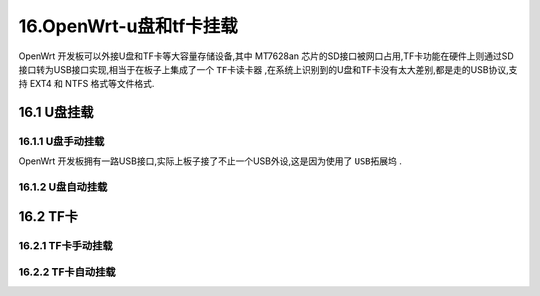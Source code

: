 16.OpenWrt-u盘和tf卡挂载
===========================================================

OpenWrt 开发板可以外接U盘和TF卡等大容量存储设备,其中 MT7628an 芯片的SD接口被网口占用,TF卡功能在硬件上则通过SD接口转为USB接口实现,相当于在板子上集成了一个 ``TF卡读卡器`` ,在系统上识别到的U盘和TF卡没有太大差别,都是走的USB协议,支持 EXT4 和 NTFS 格式等文件格式.

16.1 U盘挂载
-----------------------------------------------------------

16.1.1 U盘手动挂载
~~~~~~~~~~~~~~~~~~~~~~~~~~~~~~~~~~~~~~~~~~~~~~~~~~~~~~~~~~~

OpenWrt 开发板拥有一路USB接口,实际上板子接了不止一个USB外设,这是因为使用了 ``USB拓展坞`` .

.. code-block:: console
   :caption: fdisk -l命令,查看可用存储设备
   :linenos:

   root@OpenWrt:/# fdisk -l
   Disk /dev/sda: 7633 MB, 8004304896 bytes, 15633408 sectors
   973 cylinders, 255 heads, 63 sectors/track
   Units: sectors of 1 * 512 = 512 bytes

   Device  Boot StartCHS    EndCHS        StartLBA     EndLBA    Sectors  Size Id Type
   /dev/sda1 *  0,32,33     972,254,63        2048   15632383   15630336 7632M  c Win95 FAT32 (LBA)
   Partition 1 has different physical/logical end:
   phys=(972,254,63) logical=(973,18,5)

.. code-block:: shell
   :caption: U盘手动挂载
   :linenos:
   
.. prompt:: bash

   mount /dev/sda1 /mnt

.. code-block:: shell
   :caption: df -h
   :linenos:

   root@OpenWrt:/mnt# df -h
   Filesystem                Size      Used Available Use% Mounted on
   /dev/root                 5.8M      5.8M         0 100% /rom
   tmpfs                    28.1M    180.0K     27.9M   1% /tmp
   /dev/mtdblock6            8.0M    364.0K      7.6M   4% /overlay
   overlayfs:/overlay        8.0M    364.0K      7.6M   4% /
   tmpfs                   512.0K         0    512.0K   0% /dev
   /dev/sda1                14.8G     40.8M     14.8G   0% /mnt

16.1.2 U盘自动挂载
~~~~~~~~~~~~~~~~~~~~~~~~~~~~~~~~~~~~~~~~~~~~~~~~~~~~~~~~~~~

.. code-block:: shell
   :caption: U盘自动挂载
   :linenos:

   block detect > /etc/config/fstab

.. code-block:: shell
   :caption: 使能自动挂载
   :linenos:

   config 'mount'
           option  target  '/mnt/sda1'
           option  uuid    'B2BE6E9BBE6E57BD'
           option  enabled '1'

16.2 TF卡
-----------------------------------------------------------

16.2.1 TF卡手动挂载
~~~~~~~~~~~~~~~~~~~~~~~~~~~~~~~~~~~~~~~~~~~~~~~~~~~~~~~~~~~

.. code-block:: shell
   :caption: fdisk -l
   :linenos:

   root@OpenWrt:/mnt# fdisk -l
   Disk /dev/sda: 15 GB, 15931539456 bytes, 31116288 sectors
   1936 cylinders, 255 heads, 63 sectors/track
   Units: sectors of 1 * 512 = 512 bytes

   Device  Boot StartCHS    EndCHS        StartLBA     EndLBA    Sectors  Size Id Type
   /dev/sda1    0,130,3     1023,254,63       8192   31116287   31108096 14.8G  7 HPFS/NTFS

.. code-block:: shell
   :caption: TF卡手动挂载
   :linenos:
   
   mount /dev/sda1 /mnt

.. code-block:: shell
   :caption: df -h
   :linenos:

   root@OpenWrt:/mnt# df -h
   Filesystem                Size      Used Available Use% Mounted on
   /dev/root                 5.8M      5.8M         0 100% /rom
   tmpfs                    28.1M    180.0K     27.9M   1% /tmp
   /dev/mtdblock6            8.0M    364.0K      7.6M   4% /overlay
   overlayfs:/overlay        8.0M    364.0K      7.6M   4% /
   tmpfs                   512.0K         0    512.0K   0% /dev
   /dev/sda1                14.8G     40.8M     14.8G   0% /mnt

16.2.2 TF卡自动挂载
~~~~~~~~~~~~~~~~~~~~~~~~~~~~~~~~~~~~~~~~~~~~~~~~~~~~~~~~~~~

.. code-block:: shell
   :caption: TF卡自动挂载
   :linenos:

   block detect > /etc/config/fstab

.. code-block:: shell
   :caption: 使能自动挂载
   :linenos:

   config 'mount'
           option  target  '/mnt/sda1'
           option  uuid    'B2BE6E9BBE6E57BD'
           option  enabled '1'